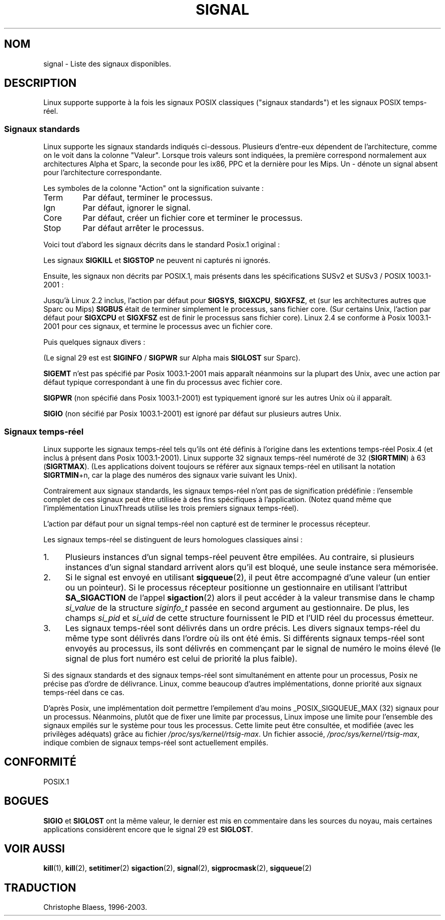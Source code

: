 '\" t
.\" Copyright (c) 1993 by Thomas Koenig (ig25@rz.uni-karlsruhe.de)
.\"
.\" Permission is granted to make and distribute verbatim copies of this
.\" manual provided the copyright notice and this permission notice are
.\" preserved on all copies.
.\"
.\" Permission is granted to copy and distribute modified versions of this
.\" manual under the conditions for verbatim copying, provided that the
.\" entire resulting derived work is distributed under the terms of a
.\" permission notice identical to this one
.\" 
.\" Since the Linux kernel and libraries are constantly changing, this
.\" manual page may be incorrect or out-of-date.  The author(s) assume no
.\" responsibility for errors or omissions, or for damages resulting from
.\" the use of the information contained herein.  The author(s) may not
.\" have taken the same level of care in the production of this manual,
.\" which is licensed free of charge, as they might when working
.\" professionally.
.\" 
.\" Formatted or processed versions of this manual, if unaccompanied by
.\" the source, must acknowledge the copyright and authors of this work.
.\" License.
.\"
.\" Traduction 19/10/1996 par Christophe Blaess (ccb@club-internet.fr)
.\" Mise a jour 18/05/1998 (LDP-man-pages-1.19)
.\" Mise a jour 26/06/2000 (LDP-man-pages-1.30)
.\" MàJ LDP 1.53
.\" MàJ 25/07/2003 LDP-1.56
.TH SIGNAL 7 "25 juillet 2003" LDP "Manuel de l'administrateur Linux"
.SH NOM
signal \- Liste des signaux disponibles.
.SH DESCRIPTION
Linux supporte supporte à la fois les signaux POSIX classiques ("signaux
standards") et les signaux POSIX temps-réel.
.SS "Signaux standards"
Linux supporte les signaux standards indiqués ci-dessous. Plusieurs
d'entre-eux dépendent de l'architecture, comme on le voit dans la colonne
"Valeur". Lorsque trois valeurs sont indiquées, la première correspond
normalement aux architectures Alpha et Sparc, la seconde pour les ix86,
PPC et la dernière pour les Mips.
Un - dénote un signal absent pour l'architecture correspondante.

Les symboles de la colonne "Action" ont la signification suivante\ :
.IP Term
Par défaut, terminer le processus.
.IP Ign
Par défaut, ignorer le signal.
.IP Core
Par défaut, créer un fichier core et terminer le processus.
.IP Stop
Par défaut arrêter le processus.
.PP
Voici tout d'abord les signaux décrits dans le standard Posix.1 original\ :
.sp
.PP
.TS
l c c l
____
lB c c l .
Signal	Valeur	Action	Commentaire
 SIGHUP	\01	Term	Raccrochement (déconnexion) sur terminal
  	 		de contrôle, ou mort du processus
  	 		de contrôle.
SIGINT	\02	Term	Interruption depuis le clavier.
SIGQUIT	\03	Core	Demande 'Quitter' depuis le clavier.
SIGILL	\04	Core	Instruction illégale.
SIGABRT	\06	Core	Signal d'arrêt depuis \fIabort\fP(3).
SIGFPE	\08	Core	Erreur mathématique virgule flottante.
SIGKILL	\09	Term	Signal 'KILL'.
SIGSEGV	11	Core	Référence mémoire invalide.
SIGPIPE	13	Term	Écriture dans un tube sans lecteur.
SIGALRM	14	Term	Temporisation \fIalarm\fP(2) écoulée.
SIGTERM	15	Term	Signal de fin.
SIGUSR1	30,10,16	Term	Signal utilisateur 1.
SIGUSR2	31,12,17	Term	Signal utilisateur 2.
SIGCHLD	20,17,18	Ign	Fils arrêté ou terminé.
SIGCONT	19,18,25		Continuer si arrêté.
SIGSTOP	17,19,23	Stop	Arrêt du processus.
SIGTSTP	18,20,24	Stop	Stop invoqué depuis tty.
SIGTTIN	21,21,26	Stop	Lecture sur tty en arrière-plan.
SIGTTOU	22,22,27	Stop	Écriture sur tty en arrière-plan.
.TE

Les signaux
.B SIGKILL
et
.B SIGSTOP
ne peuvent ni capturés ni ignorés.

Ensuite, les signaux non décrits par POSIX.1, mais présents dans les spécifications SUSv2 et SUSv3 / POSIX 1003.1-2001\ :
.sp
.PP
.TS
l c c l
____
lB c c l .
Signal	Valeur	Action	Commentaire
SIGBUS	10,7,10	Core	Erreur de Bus.
SIGPOLL		Term	Synonyme de SIGIO (System V).
SIGPROF	27,27,29	Term	Horloge pour le suivi
SIGSYS	12,\-,12	Core	Mauvais argument de fonction (System V)
SIGTRAP	5	Core	Point d'arrêt rencontré.
SIGURG	16,23,21	Ign	Condition urgente sur socket (4.2 BSD).
SIGVTALRM	26,26,28	Term	Alarme virtuelle (4.2 BSD).
SIGXCPU	24,24,30	Core	Limite de temps CPU dépassée (4.2 BSD).
SIGXFSZ	25,25,31	Core	Taille de fichier excessive (4.2 BSD).
.TE

Jusqu'à Linux 2.2 inclus, l'action par défaut pour
.BR SIGSYS ", " SIGXCPU ", " SIGXFSZ ", "
et (sur les architectures autres que Sparc ou Mips)
.B SIGBUS
était de terminer simplement le processus, sans fichier core.
(Sur certains Unix, l'action par défaut pour
.BR SIGXCPU " et " SIGXFSZ
est de finir le processus sans fichier core).
Linux 2.4 se conforme à Posix 1003.1-2001 pour ces signaux, et termine le
processus avec un fichier core.

Puis quelques signaux divers\ :
.sp
.PP
.TS
l c c l
____
lB c c l .
Signal	Valeur	Action	Commentaire
SIGIOT	6	Core	Arrêt IOT. Un synonyme de SIGABRT.
SIGEMT	7,\-,7	Term
SIGSTKFLT	-,16,-	Term	Erreur de pile sur coprocesseur
 			(inutilisé).
SIGIO	23,29,22	Term	E/S à nouveau possible(4.2 BSD).
SIGCLD	-,-,18	Ign	Synonyme de SIGCHLD.
SIGPWR	29,30,19	Term	Chute d'alimentation (System V).
SIGINFO	29,-,-		Synonyme de SIGPWR
SIGLOST	-,-,-	Term	Perte de verrou de fichier.
SIGWINCH	28,28,20	Ign	Fenêtre redimensionnée (4.3 BSD, Sun).
SIGUNUSED	-,31,-	Term	Signal inutilisé (sera SIGSYS).
.TE

(Le signal 29 est
est
.B SIGINFO
/
.B SIGPWR
sur Alpha mais
.B SIGLOST
sur Sparc).

.B SIGEMT
n'est pas spécifié par Posix 1003.1-2001 mais apparaît néanmoins sur la
plupart des Unix, avec une action par défaut typique correspondant à une
fin du processus avec fichier core.

.B SIGPWR
(non spécifié dans Posix 1003.1-2001) est typiquement ignoré sur les autres
Unix où il apparaît.

.B SIGIO
(non sécifié par Posix 1003.1-2001) est ignoré par défaut sur plusieurs
autres Unix.
.SS "Signaux temps-réel"
Linux supporte les signaux temps-réel tels qu'ils ont été définis à l'origine
dans les extentions temps-réel Posix.4 (et inclus à présent dans Posix
1003.1-2001). Linux supporte 32 signaux temps-réel numéroté de 32
.RB ( SIGRTMIN )
à 63
.RB ( SIGRTMAX ).
(Les applications doivent toujours se référer aux signaux temps-réel en
utilisant la notation
.BR SIGRTMIN +n,
car la plage des numéros des signaux varie suivant les Unix).
.PP
Contrairement aux signaux standards, les signaux temps-réel n'ont pas de
signification prédéfinie\ : l'ensemble complet de ces signaux peut être
utilisée à des fins spécifiques à l'application.
(Notez quand même que l'implémentation LinuxThreads utilise les trois
premiers signaux temps-réel).
.PP
L'action par défaut pour un signal temps-réel non capturé est de terminer
le processus récepteur.
.PP
Les signaux temps-réel se distinguent de leurs homologues classiques ainsi\ :
.IP 1. 4
Plusieurs instances d'un signal temps-réel peuvent être empilées. Au
contraire, si plusieurs instances d'un signal standard arrivent alors qu'il
est bloqué, une seule instance sera mémorisée.
.IP 2. 4
Si le signal est envoyé en utilisant
.BR sigqueue (2),
il peut être accompagné d'une valeur (un entier ou un pointeur).
Si le processus récepteur positionne un gestionnaire en utilisant
l'attribut
.B SA_SIGACTION
de l'appel
.BR sigaction (2)
alors il peut accéder à la valeur transmise dans le champ
.I si_value
de la structure
.I siginfo_t
passée en second argument au gestionnaire.
De plus, les champs
.I si_pid
et
.I si_uid
de cette structure fournissent le PID et l'UID réel du processus émetteur.
.IP 3. 4
Les signaux temps-réel sont délivrés dans un ordre précis.
Les divers signaux temps-réel du même type sont délivrés dans l'ordre
où ils ont été émis.
Si différents signaux temps-réel sont envoyés au processus, ils sont
délivrés en commençant par le signal de numéro le moins élevé (le signal
de plus fort numéro est celui de priorité la plus faible).
.PP
Si des signaux standards et des signaux temps-réel sont simultanément en
attente pour un processus, Posix ne précise pas d'ordre de délivrance.
Linux, comme beaucoup d'autres implémentations, donne priorité aux
signaux temps-réel dans ce cas.
.PP
D'après Posix, une implémentation doit permettre l'empilement d'au moins 
_POSIX_SIGQUEUE_MAX (32) signaux pour un processus.
Néanmoins, plutôt que de fixer une limite par processus, Linux impose une
limite pour l'ensemble des signaux empilés sur le système pour tous les
processus.
Cette limite peut être consultée, et modifiée (avec les privilèges adéquats)
grâce au fichier
.IR /proc/sys/kernel/rtsig-max .
Un fichier associé,
.IR /proc/sys/kernel/rtsig-max ,
indique combien de signaux temps-réel sont actuellement empilés.

.SH "CONFORMITÉ"
POSIX.1
.SH BOGUES
.B SIGIO
et
.B SIGLOST
ont la même valeur, le dernier est
mis en commentaire dans les sources du noyau, mais certaines
applications considèrent encore que le signal 29 est
.BR SIGLOST .
.SH "VOIR AUSSI"
.BR kill (1),
.BR kill (2),
.BR setitimer (2)
.BR sigaction (2),
.BR signal (2),
.BR sigprocmask (2),
.BR sigqueue (2)
.SH TRADUCTION
Christophe Blaess, 1996-2003.

